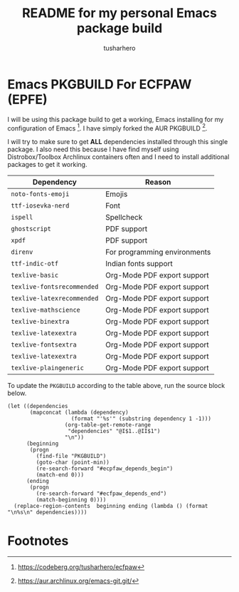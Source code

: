 #+title: README for my personal Emacs package build
#+author: tusharhero
#+email: tusharhero@sdf.org
* Emacs PKGBUILD For ECFPAW (EPFE)

I will be using this package build to get a working, Emacs installing
for my configuration of Emacs [fn:1]. I have simply forked the AUR
PKGBUILD [fn:2].

I will try to make sure to get *ALL* dependencies installed through
this single package. I also need this because I have find myself using
Distrobox/Toolbox Archlinux containers often and I need to install additional
packages to get it working.

#+NAME: dependencies
  | Dependency                 | Reason                       |
  |----------------------------+------------------------------|
  | =noto-fonts-emoji=         | Emojis                       |
  | =ttf-iosevka-nerd=         | Font                         |
  | =ispell=                   | Spellcheck                   |
  | =ghostscript=              | PDF support                  |
  | =xpdf=                     | PDF support                  |
  | =direnv=                   | For programming environments |
  | =ttf-indic-otf=            | Indian fonts support         |
  | =texlive-basic=            | Org-Mode PDF export support  |
  | =texlive-fontsrecommended= | Org-Mode PDF export support  |
  | =texlive-latexrecommended= | Org-Mode PDF export support  |
  | =texlive-mathscience=      | Org-Mode PDF export support  |
  | =texlive-binextra=         | Org-Mode PDF export support  |
  | =texlive-latexextra=       | Org-Mode PDF export support  |
  | =texlive-fontsextra=       | Org-Mode PDF export support  |
  | =texlive-latexextra=       | Org-Mode PDF export support  |
  | =texlive-plaingeneric=     | Org-Mode PDF export support  |

To update the =PKGBUILD= according to the table above, run the
source block below.

#+NAME: update_pkgbuild
#+begin_src elisp :results silent
  (let ((dependencies
         (mapconcat (lambda (dependency)
                      (format "'%s'" (substring dependency 1 -1)))
                    (org-table-get-remote-range
                     "dependencies" "@I$1..@II$1")
                    "\n"))
        (beginning
         (progn
           (find-file "PKGBUILD")
           (goto-char (point-min))
           (re-search-forward "#ecpfaw_depends_begin")
           (match-end 0)))
        (ending
         (progn
           (re-search-forward "#ecfpaw_depends_end")
           (match-beginning 0))))
    (replace-region-contents  beginning ending (lambda () (format "\n%s\n" dependencies))))
#+end_src
* Footnotes

[fn:1] https://codeberg.org/tusharhero/ecfpaw
[fn:2] https://aur.archlinux.org/emacs-git.git/
